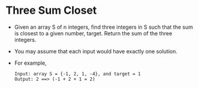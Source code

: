 * Three Sum Closet
  + Given an array S of n integers, find three integers in S such that the sum
    is closest to a given number, target. Return the sum of the three integers.
  + You may assume that each input would have exactly one solution.
  + For example,
    #+begin_example
      Input: array S = {-1, 2, 1, -4}, and target = 1
      Output: 2 ==> (-1 + 2 + 1 = 2)
    #+end_example
